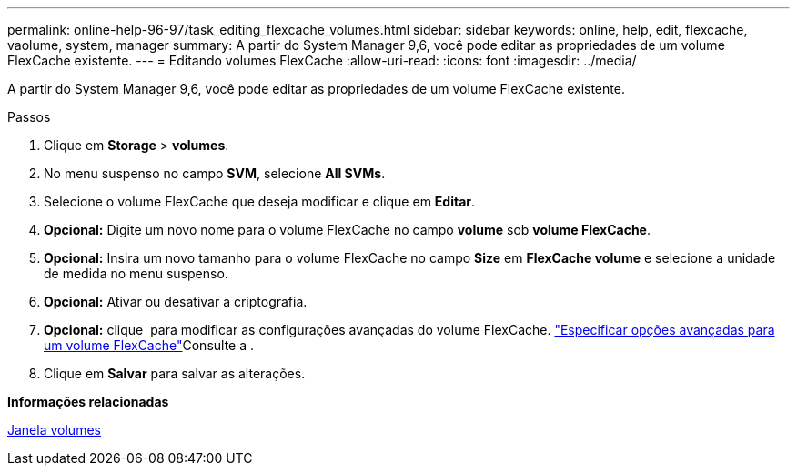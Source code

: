 ---
permalink: online-help-96-97/task_editing_flexcache_volumes.html 
sidebar: sidebar 
keywords: online, help, edit, flexcache, vaolume, system, manager 
summary: A partir do System Manager 9,6, você pode editar as propriedades de um volume FlexCache existente. 
---
= Editando volumes FlexCache
:allow-uri-read: 
:icons: font
:imagesdir: ../media/


[role="lead"]
A partir do System Manager 9,6, você pode editar as propriedades de um volume FlexCache existente.

.Passos
. Clique em *Storage* > *volumes*.
. No menu suspenso no campo *SVM*, selecione *All SVMs*.
. Selecione o volume FlexCache que deseja modificar e clique em *Editar*.
. *Opcional:* Digite um novo nome para o volume FlexCache no campo *volume* sob *volume FlexCache*.
. *Opcional:* Insira um novo tamanho para o volume FlexCache no campo *Size* em *FlexCache volume* e selecione a unidade de medida no menu suspenso.
. *Opcional:* Ativar ou desativar a criptografia.
. *Opcional:* clique image:../media/advanced_options.gif[""] para modificar as configurações avançadas do volume FlexCache. link:task_specifying_advanced_options_for_flexcache_volume.html["Especificar opções avançadas para um volume FlexCache"]Consulte a .
. Clique em *Salvar* para salvar as alterações.


*Informações relacionadas*

xref:reference_volumes_window.adoc[Janela volumes]
